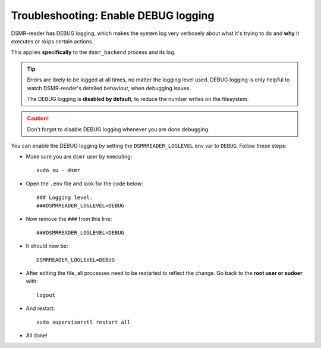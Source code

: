 Troubleshooting: Enable DEBUG logging
=====================================

DSMR-reader has DEBUG logging, which makes the system log very verbosely about what it's trying to do and **why** it executes or skips certain actions.

This applies **specifically** to the ``dsmr_backend`` process and its log.

.. tip::

    Errors are likely to be logged at all times, no matter the logging level used.
    DEBUG logging is only helpful to watch DSMR-reader's detailed behaviour, when debugging issues.

    The DEBUG logging is **disabled by default**, to reduce the number writes on the filesystem.

.. caution::

    Don't forget to disable DEBUG logging whenever you are done debugging.

You can enable the DEBUG logging by setting the ``DSMRREADER_LOGLEVEL`` env var to ``DEBUG``. Follow these steps:

* Make sure you are ``dsmr`` user by executing::

    sudo su - dsmr

* Open the ``.env`` file and look for the code below::

    ### Logging level.
    ###DSMRREADER_LOGLEVEL=DEBUG

* Now remove the ``###`` from this line::

    ###DSMRREADER_LOGLEVEL=DEBUG

* It should now be::

    DSMRREADER_LOGLEVEL=DEBUG

* After editing the file, all processes need to be restarted to reflect the change. Go back to the **root user or sudoer** with::

    logout

* And restart::

    sudo supervisorctl restart all

* All done!

.. seealso::

    :doc:`See here for where to find the log files </how-to/troubleshooting/logfiles>`.
